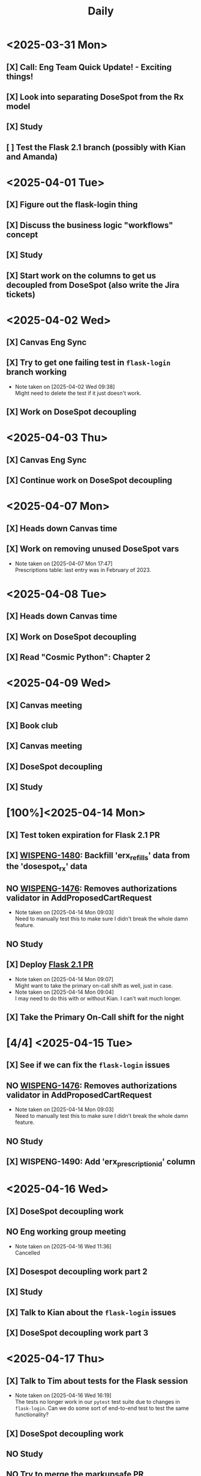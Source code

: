 #+title: Daily
#+description: This is a test file to try time-blocking in Org Mode

* <2025-03-31 Mon>
** [X] Call: Eng Team Quick Update! - Exciting things!
SCHEDULED: <2025-03-31 Mon 11:30-11:45>
** [X] Look into separating DoseSpot from the Rx model
SCHEDULED: <2025-03-31 Mon 13:00-15:00>
** [X] Study
SCHEDULED: <2025-03-31 Mon 15:00-16:00>
** [ ] Test the Flask 2.1 branch (possibly with Kian and Amanda)

* <2025-04-01 Tue>
** [X] Figure out the flask-login thing
** [X] Discuss the business logic "workflows" concept
SCHEDULED: <2025-04-01 Tue 11:30-12:00>
** [X] Study
SCHEDULED: <2025-04-01 Tue 15:20-16:20>
** [X] Start work on the columns to get us decoupled from DoseSpot (also write the Jira tickets)
SCHEDULED: <2025-04-01 Tue 16:30-18:30>

* <2025-04-02 Wed>
** [X] Canvas Eng Sync
SCHEDULED: <2025-04-02 Wed 09:30-10:20>
** [X] Try to get one failing test in ~flask-login~ branch working
SCHEDULED: <2025-04-02 Wed 10:30-11:20>
- Note taken on [2025-04-02 Wed 09:38] \\
  Might need to delete the test if it just doesn't work.
** [X] Work on DoseSpot decoupling
SCHEDULED: <2025-04-02 Wed 11:30-17:00>

* <2025-04-03 Thu>
** [X] Canvas Eng Sync
SCHEDULED: <2025-04-03 Thu 09:00-10:30>
** [X] Continue work on DoseSpot decoupling

* <2025-04-07 Mon>
** [X] Heads down Canvas time
SCHEDULED: <2025-04-07 Mon 08:00-13:00>
** [X] Work on removing unused DoseSpot vars
- Note taken on [2025-04-07 Mon 17:47] \\
  Prescriptions table: last entry was in February of 2023.

* <2025-04-08 Tue>
** [X] Heads down Canvas time
SCHEDULED: <2025-04-08 Tue 08:00-13:00>
** [X] Work on DoseSpot decoupling
SCHEDULED: <2025-04-08 Tue 13:30-15:30>
** [X] Read "Cosmic Python": Chapter 2
SCHEDULED: <2025-04-08 Tue 15:45-17:00>

* <2025-04-09 Wed>
** [X] Canvas meeting
SCHEDULED: <2025-04-09 Wed 08:00-09:00>
** [X] Book club
SCHEDULED: <2025-04-09 Wed 11:00-12:00>
** [X] Canvas meeting
SCHEDULED: <2025-04-09 Wed 12:00-13:00>
** [X] DoseSpot decoupling
SCHEDULED: <2025-04-09 Wed 13:30-16:00>
** [X] Study
SCHEDULED: <2025-04-09 Wed 16:00-17:00>

* [100%]<2025-04-14 Mon>
** [X] Test token expiration for Flask 2.1 PR
SCHEDULED: <2025-04-14 Mon 10:00-10:30>
** [X] [[https://hellowisp.atlassian.net/browse/WISPENG-1480][WISPENG-1480]]: Backfill 'erx_refills' data from the 'dosespot_rx' data
SCHEDULED: <2025-04-14 Mon 10:45-12:00>
** NO [[https://github.com/hellowisp/secure.hellowisp.com/pull/5732][WISPENG-1476]]: Removes authorizations validator in AddProposedCartRequest
- Note taken on [2025-04-14 Mon 09:03] \\
  Need to manually test this to make sure I didn't break the whole damn feature.
** NO Study
SCHEDULED: <2025-04-14 Mon 13:30-14:45>
** [X] Deploy [[https://github.com/hellowisp/secure.hellowisp.com/pull/5607][Flask 2.1 PR]]
SCHEDULED: <2025-04-14 Mon 15:00-17:00>
- Note taken on [2025-04-14 Mon 09:07] \\
  Might want to take the primary on-call shift as well, just in case.
- Note taken on [2025-04-14 Mon 09:04] \\
  I may need to do this with or without Kian. I can't wait much longer.
** [X] Take the Primary On-Call shift for the night

* [4/4] <2025-04-15 Tue>
** [X] See if we can fix the ~flask-login~ issues
** NO [[https://github.com/hellowisp/secure.hellowisp.com/pull/5732][WISPENG-1476]]: Removes authorizations validator in AddProposedCartRequest
- Note taken on [2025-04-14 Mon 09:03] \\
  Need to manually test this to make sure I didn't break the whole damn feature.
** NO Study
** [X] WISPENG-1490: Add 'erx_prescription_id' column

* <2025-04-16 Wed>
** [X] DoseSpot decoupling work
SCHEDULED: <2025-04-16 Wed 09:00-10:50>
** NO Eng working group meeting
SCHEDULED: <2025-04-16 Wed 11:00-11:50>
- Note taken on [2025-04-16 Wed 11:36] \\
  Cancelled
** [X] Dosespot decoupling work part 2
SCHEDULED: <2025-04-16 Wed 12:30-13:50>
** [X] Study
SCHEDULED: <2025-04-16 Wed 14:00-15:30>
** [X] Talk to Kian about the ~flask-login~ issues
SCHEDULED: <2025-04-16 Wed 15:30-15:45>
** [X] DoseSpot decoupling work part 3
SCHEDULED: <2025-04-16 Wed 16:00-17:30>

* <2025-04-17 Thu>
** [X] Talk to Tim about tests for the Flask session
- Note taken on [2025-04-16 Wed 16:19] \\
  The tests no longer work in our ~pytest~ test suite due to changes in ~flask-login~. Can we do some sort of end-to-end test to test the same functionality?
** [X] DoseSpot decoupling work
** NO Study
** NO Try to merge the markupsafe PR

* <2025-04-18 Fri>
** [X] DoseSpot decoupling work
** NO Study

* <2025-04-21 Mon>
** [X] Study
** [X] Merge [[https://github.com/hellowisp/secure.hellowisp.com/pull/5545][markupsafe PR]]
** [X] Merge [[https://github.com/hellowisp/secure.hellowisp.com/pull/5715][WISPENG-1438]]: Adds erx_source column to Rx model
** [X] Write tests for [[https://github.com/hellowisp/secure.hellowisp.com/pull/5768][WISPENG-1480]]
** [X] DoseSpot decoupling work
** [X] Canvas kickoff meeting
SCHEDULED: <2025-04-21 Mon 12:30-13:30>
- Note taken on [2025-04-18 Fri 09:19] \\
  This is on Zoom. I probably need to download a Zoom update. Remember to try opening the meeting early!

* <2025-04-22 Tue>
** [X] Study
** [X] Merge [[https://github.com/hellowisp/secure.hellowisp.com/pull/5763][WISPENG-1507]]: Adds erx_refills when Rx model is created
** [X] DoseSpot V1 test cases for [[https://github.com/hellowisp/secure.hellowisp.com/pull/5768][WISPENG-1480]]
** [X] Try to use partition in [[https://github.com/hellowisp/secure.hellowisp.com/pull/5768][WISPENG-1480]]
** NO Merge [[https://github.com/hellowisp/secure.hellowisp.com/pull/5768][WISPENG-1480]]
** [X] DoseSpot decoupling work
** NO Create PR to pin Werkzeug
- Note taken on [2025-04-22 Tue 15:09] \\
  This may not be necessary. I'm trying to determine if it is with a ~pipenv update~ but I can't get it to run.

* <2025-04-23 Wed>
** [X] Merge PR to set timezone to UTC in test suite
** [X] Merge [[https://github.com/hellowisp/secure.hellowisp.com/pull/5732][WISPENG-1476]]
** [X] Read book for book club
SCHEDULED: <2025-04-23 Wed 09:10-11:00>
** [X] Book club
SCHEDULED: <2025-04-23 Wed 11:00-12:00>
** [X] Lunch
SCHEDULED: <2025-04-23 Wed 12:00-12:30>
** NO Study
** [4/4] DoseSpot decoupling work
*** [X] Merge [[https://github.com/hellowisp/secure.hellowisp.com/pull/5768][WISPENG-1480]]
*** NO Run [[https://github.com/hellowisp/secure.hellowisp.com/pull/5768][WISPENG-1480]] in production
*** [X] [[https://hellowisp.atlassian.net/browse/WISPENG-1527][WISPENG-1527]]: Backfill for erx_prescription_id
*** NO [[https://github.com/hellowisp/secure.hellowisp.com/pull/5766][WISPENG-1509]]: Fills in erx_prescription_id when creating Rxs

* <2025-04-24 Thu>
** NO Study
** NO Eng happy 3/4 hour
SCHEDULED: <2025-04-24 Thu 12:00-12:45>
- Note taken on [2025-04-24 Thu 12:42] \\
  Cancelled
** [X] Lunch
SCHEDULED: <2025-04-24 Thu 12:00-12:30>
** [7/7] DoseSpot decoupling work
*** NO Run [[https://github.com/hellowisp/secure.hellowisp.com/pull/5768][WISPENG-1480]] in production
- Note taken on [2025-04-24 Thu 13:06] \\
  Not going to run this today, as it's Thursday afternoon. Don't want to risk locking up the DB or something.
*** [X] [[https://hellowisp.atlassian.net/browse/WISPENG-1527][WISPENG-1527]]: Backfill for erx_prescription_id
*** [X] [[https://github.com/hellowisp/secure.hellowisp.com/pull/5766][WISPENG-1509]]: Fills in erx_prescription_id when creating Rxs
- Note taken on [2025-04-24 Thu 16:22] \\
  In review.
*** [X] [[https://hellowisp.atlassian.net/browse/WISPENG-1496][WISPENG-1496]]: Add column 'erx_display_name'
*** [X] [[https://hellowisp.atlassian.net/browse/WISPENG-1497][WISPENG-1497]]: Add column 'erx_written_date'
*** [X] [[https://hellowisp.atlassian.net/browse/WISPENG-1533][WISPENG-1533]]: Backfill 'erx_display_name' data from 'dosespot_rx'
*** [X] [[https://hellowisp.atlassian.net/browse/WISPENG-1534][WISPENG-1534]]: Backfill 'erx_written_date' data from 'dosespot_rx'
- Note taken on [2025-04-24 Thu 15:02] \\
  Up for review.

* <2025-04-25 Fri>
** [X] Study (extra?)
** [X] Lunch
SCHEDULED: <2025-04-25 Fri 12:00-12:30>
** [X] DoseSpot decoupling work
*** [X] [[https://hellowisp.atlassian.net/browse/WISPENG-1510][WISPENG-1510]]: Write data to 'erx_display_name'
- Note taken on [2025-04-25 Fri 11:06] \\
  Branched off of WISPENG-1509, will open up for reviews once 1509 is merged.
*** [X] [[https://hellowisp.atlassian.net/browse/WISPENG-1511][WISPENG-1511]]: Write data to 'erx_written_datetime'
- Note taken on [2025-04-25 Fri 14:36] \\
  In review

* <2025-04-28 Mon>
** [X] Figure out how the revert of Seva's PR affected my work.
- Note taken on [2025-04-28 Mon 12:01] \\
  Looks like he's putting his work back in. Once he has, I should be able to proceed.
** [X] Product & Engineering Team Retro
SCHEDULED: <2025-04-28 Mon 11:00-11:50>
Monday, April 28 · 11:00 – 11:50am
Time zone: America/Los_Angeles
Google Meet joining info
Video call link: https://meet.google.com/sqt-dnfn-xey
Or dial: ‪(US) +1 806-410-2580‬ PIN: ‪352 573 158‬#
More phone numbers: https://tel.meet/sqt-dnfn-xey?pin=5312584535494

** [X] Look into decoupling Pharmacies from DoseSpot

* <2025-04-29 Tue>
** [X] Continue writing a service method to find a Pharmacy by NCPDP ID
SCHEDULED: <2025-04-29 Tue 10:30-12:00>
** [X] Continue work on backfills for Canvas
SCHEDULED: <2025-04-29 Tue 12:30-14:00>
** NO Study
SCHEDULED: <2025-04-29 Tue 14:00-15:30>
** [X] Add pharmacy_notes column to Rx table

* <2025-04-30 Wed>
** NO Merge WISPENG-1510
- Note taken on [2025-04-30 Wed 15:16] \\
  Waiting for reviews
** [X] Get WISPENG-1554, 1555, and 1556 reviewed and merged
*** [X] Maybe run 1556 too since it sounds like Avi needs it
** NO Continue work on WISPENG-1550: Service to look up by NCPDP ID

* <2025-05-01 Thu>
** [X] Proof of concept sync
SCHEDULED: <2025-05-01 Thu 09:30-10:00>
** NO Continue work on WISPENG-1550: Service to look up by NCPDP ID
** [X] Merge WISPENG-1510
** [X] Merge WISPENG-1563: Remove erx_pharmacy_notes backfill script
** [X] Combine all the e-Rx backfill scripts into one
** [X] WISPENG-1566: Columns that the data team wants
** [X] Work on script to get patients into a CSV file.

* <2025-05-05 Mon>
** [X] Check with Canvas is we can exclude fields in the CSV that we don't fill out
- Note taken on [2025-05-05 Mon 09:19] \\
  Slack conversation: https://hellowisp.slack.com/archives/C08Q0KH0U9G/p1746456076269389
** NO Write tests for the Canvas CSV export
** NO Maybe work on the NCPDP Pharmacy service method?
- Note taken on [2025-05-05 Mon 17:42] \\
  I might hold off on this one until we have a clear use case.
** [X] Work on the combined backfill scripts (write tests, validate it)
SCHEDULED: <2025-05-05 Mon 10:00-14:00>
** [X] Merge PR for all the remaining fields that the data team wants
** [X] [[https://hellowisp.atlassian.net/browse/WISPENG-1574][WISPENG-1574]]: Write data to 'erx_' fields that were added
- Note taken on [2025-05-05 Mon 16:25] \\
  Branched off of WISPENG-1511

* <2025-05-06 Tue>
** NO Write tests for the Canvas CSV script
** NO Study
** [X] Read Chapter 4 of /Cosmic Python/ for book club
** NO 1-1 with Monica
SCHEDULED: <2025-05-05 Mon 10:30-11:00>
- Note taken on [2025-05-06 Tue 09:43] \\
  Cancelled
** [X] WISPENG-1575: read data from the new e-Rx columns instead of ~dosespot_rx~
** [X] Merge WISPENG-1511 (erx_written_datetime write)
** [X] Merge WISPENG-1574 (the rest of the ~erx_~ fields)
** [X] Merge WISPENG-1567: backfill_erx_columns script

* <2025-05-07 Wed>
** NO Write tests for the Canvas CSV script
** NO Time the backfill_erx_columns script
** [X] Study
** [X] WISPENG-1575: read data from the new e-Rx columns instead of ~dosespot_rx~
** NO Look into breaking up WISPENG-1575
- Note taken on [2025-05-07 Wed 08:15] \\
  WISPENG-1575 changes all the reads of the DoseSpot properties at once. The PR ended up pretty big. It's probably better to have a PR for each property, and get reviews on them one at a time.

** Seed: 422231

* <2025-05-08 Thu>
** [X] Export allergies, conditions, and medications for Canvas
** NO Write tests for the Canvas CSV script
** [X] Time the backfill_erx_columns script
- Note taken on [2025-05-08 Thu 11:43] \\
  Takes about 25 minutes locally.
** NO Study
** [X] Look into breaking up WISPENG-1575

* <2025-05-09 Fri>
** [X] Continue breaking up WISPENG-1575
** [X] Set WISPENG-1491 as ready for review
** [X] Inform data team that the migration ran, looks like it succeeded
** [X] Address Canvas notes on the Excel sheet
** [X] Set True/False for mobile phone consents in the Canvas CSV export
** [X] Write tests for the Canvas CSV script
** [X] Open up Canvas CSV export PR (WISPENG-1564) for review

* <2025-05-13 Tue>
** [X] Manually test WISPENG-1491
- Note taken on [2025-05-13 Tue 10:19] \\
  If manual testing goes well, we can merge this one.
** [X] Review any comments left on WISPENG-1564, if any
- Note taken on [2025-05-13 Tue 16:21] \\
  A few comments, addressed
- Note taken on [2025-05-13 Tue 10:20] \\
  I just opened this for review this morning.
** NO Follow up with Amanda about email consents
- Note taken on [2025-05-13 Tue 16:21] \\
  Need to do this tomorrow
** [X] Finish work on PR to get Pharmacies by NCPDPID (WISPENG-1550)
SCHEDULED: <2025-05-13 Tue 10:45-12:00>
** [X] Check WISPENG-1550 one last time, then put up for review.
** [X] Study
SCHEDULED: <2025-05-13 Tue 14:30-15:30>

* <2025-05-14 Wed>
** NO Follow up with Amanda about email consents
- Note taken on [2025-05-14 Wed 17:38] \\
  Will have to do this tomorrow.
** NO Study
** [X] Address any comments on WISPENG-1550
** [X] Fix failing test for WISPENG-1481

* <2025-05-15 Thu>
** [X] Follow up with Amanda about email consents
** [X] Ask Amanda about the CSV file we need for providers. Look at the Jira ticket.  https://hellowisp.atlassian.net/browse/WISPENG-1561
** [X] [[https://hellowisp.atlassian.net/browse/WISPENG-1620][WISPENG-1620]]: Set email consent in Patient migration CSV
** [X] [[https://hellowisp.atlassian.net/browse/WISPENG-1612][WISPENG-1612]]: Use UpdatePatient service method in Patient DetailsUpdateView
** [X] Study

* <2025-05-16 Fri>
** [X] Study
** [X] [[https://hellowisp.atlassian.net/browse/WISPENG-1561][WISPENG-1561]]: Provider CSV export
** [X] [[https://hellowisp.atlassian.net/browse/WISPENG-1612][WISPENG-1612]]: Use UpdatePatient service method in Patient DetailsUpdateView
- Note taken on [2025-05-16 Fri 08:38] \\
  Need to figure out how to test the view.

* <2025-05-19 Mon>
** [X] Deploy [[https://hellowisp.atlassian.net/browse/WISPENG-1620][WISPENG-1620]]: Set email consent in Patient migration CSV
- Note taken on [2025-05-19 Mon 09:21] \\
  Waiting for the deploy queue to calm down a bit.
** NO [[https://hellowisp.atlassian.net/browse/WISPENG-1561][WISPENG-1561]]: Provider CSV export
** [X] [[https://hellowisp.atlassian.net/browse/WISPENG-1612][WISPENG-1612]]: Use UpdatePatient service method in Patient DetailsUpdateView
- Note taken on [2025-05-19 Mon 16:48] \\
  Almost ready for review, but I'm going to do WISPENG-1626 first.
- Note taken on [2025-05-19 Mon 09:14] \\
  Now I know what was wrong with the tests, so time to fix it.
** [X] Study
** NO Read for book club


* <2025-05-20 Tue>
** [X] WISPENG-1626: Raise exceptions from UpdatePatient service method
** [X] [[https://hellowisp.atlassian.net/browse/WISPENG-1612][WISPENG-1612]]: Use UpdatePatient service method in Patient DetailsUpdateView
** [X] Study
** [X] Read for book club

* <2025-05-21 Wed>
** [X] Catch up on code reviews
** [X] Study
** [X] WISPENG-1626: Raise exceptions from UpdatePatient service method
- Note taken on [2025-05-20 Tue 17:19] \\
  Address any PR comments.
** NO [[https://hellowisp.atlassian.net/browse/WISPENG-1612][WISPENG-1612]]: Use UpdatePatient service method in Patient DetailsUpdateView
- Note taken on [2025-05-21 Wed 14:00] \\
  Probably not going to happen today, still need one more review on WISPENG-1626
- Note taken on [2025-05-20 Tue 17:19] \\
  Open up for review once WISPENG-1626 is merged.
** [X] WISPENG-1613: UpdatePatient service method in Admin PatientUpdateView
** [X] WISPENG-1561: provider CSV export.

* <2025-05-22 Thu>
** [X] Morning code reviews
** [X] Study
** [X] WISPENG-1626: Raise exceptions from UpdatePatient service method
- Note taken on [2025-05-22 Thu 10:19] \\
  Waiting to merge.
- Note taken on [2025-05-22 Thu 09:41] \\
  Kian is taking a look.
- Note taken on [2025-05-21 Wed 16:24] \\
  Ping Reece and Kian for a review, if they have not already.
** [X] [[https://hellowisp.atlassian.net/browse/WISPENG-1612][WISPENG-1612]]: Use UpdatePatient service method in Patient DetailsUpdateView
- Note taken on [2025-05-21 Wed 16:23] \\
  Try opening up for review, if WISPENG-1626 gets merged
** [X] WISPENG-1613: UpdatePatient service method in Admin PatientUpdateView
- Note taken on [2025-05-21 Wed 16:24] \\
  _Maybe_ open for review, if 1612 gets merged (but probably not). Nothing else needs to be done here, it's ready for review.
** NO WISPENG-1614:
** [X] WISPENG-1561: provider CSV export.
- Note taken on [2025-05-21 Wed 16:47] \\
  We cannot rely on the ~roles~ table to tell us if a provider is a ~Provider~ or a ~Nurse Practitioner~. They are all listed as role ~provider~ in the database.
- Note taken on [2025-05-21 Wed 16:26] \\
  Really need to start this, I've kicked the can down the road here for far too long.

* <2025-05-28 Wed>
** NO Merge WISPENG-1612
- Note taken on [2025-05-28 Wed 17:20] \\
  Was ready to deploy, but was interrupted by an investigation.
- Note taken on [2025-05-28 Wed 10:43] \\
  Need to test in the precision sandbox that the changes actually work.
** [X] Merge WISPENG-1575
** NO WISPENG-1613: Use UpdatePatient service method in Admin PatientUpdateView
- Note taken on [2025-05-28 Wed 09:45] \\
  Make sure there are enough tests, and validate with a manual test.
** NO WISPENG-1614: Use UpdatePatient service method in provider's Update Patient view
- Note taken on [2025-05-28 Wed 09:46] \\
  Write more tests, and do manual validation.

* <2025-05-29 Thu>
** [X] Investigate issue with admin patient template passing ~Undefined~ to the ~get_pharmacy_or_none~ function.
- Note taken on [2025-05-29 Thu 15:44] \\
  Cannot reproduce (without hacks), and it has not happened again today. Not sure what to do about this one.
:LOGBOOK:
CLOCK: [2025-05-29 Thu 10:03]--[2025-05-29 Thu 10:25] =>  0:22
:END:
** [X] Merge WISPENG-1612
** [X] WISPENG-1613: Use UpdatePatient service method in Admin PatientUpdateView
- Note taken on [2025-05-29 Thu 15:01] \\
  Up for review.
- Note taken on [2025-05-28 Wed 09:45] \\
  Make sure there are enough tests, and validate with a manual test.
** [X] WISPENG-1614: Use UpdatePatient service method in provider's Update Patient view
- Note taken on [2025-05-28 Wed 17:21] \\
  Manually verify.

* <2025-05-30 Fri>
** NO Investigate issue with admin patient template passing ~Undefined~ to the ~get_pharmacy_or_none~ function.
- Note taken on [2025-05-29 Thu 15:45] \\
  May not want to continue, may not be anything I can do.

* <2025-06-02 Mon>
** [ ] Ask data Mike if we can remove the BackfillErx script
- Note taken on [2025-05-29 Thu 09:49] \\
  Verify that there aren't any other columns they want. If not, remove the script.
** [ ] [[https://github.com/hellowisp/secure.hellowisp.com/pull/5987][WISPENG-1663]]: Removes AdminUpdatePharmacyView
- Note taken on [2025-05-30 Fri 16:19] \\
  I should write tests for the Create view. It looks like we need to update it in another ticket, so having tests already written would be great.
** [ ] [[https://hellowisp.atlassian.net/browse/WISPENG-1661][WISPENG-1661]]: Expand the Patient CSV export to include preferred pharmacies
- Note taken on [2025-05-30 Fri 16:20] \\
  Technically blocked on this until pharmacies have NCPDP IDs. But I can write the query to grab the ID and then easily change to NCPDP ID later.
